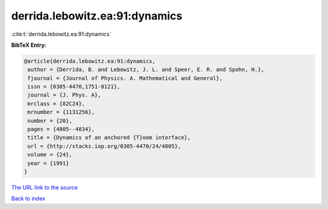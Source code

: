 derrida.lebowitz.ea:91:dynamics
===============================

:cite:t:`derrida.lebowitz.ea:91:dynamics`

**BibTeX Entry:**

.. code-block:: bibtex

   @article{derrida.lebowitz.ea:91:dynamics,
    author = {Derrida, B. and Lebowitz, J. L. and Speer, E. R. and Spohn, H.},
    fjournal = {Journal of Physics. A. Mathematical and General},
    issn = {0305-4470,1751-8121},
    journal = {J. Phys. A},
    mrclass = {82C24},
    mrnumber = {1131256},
    number = {20},
    pages = {4805--4834},
    title = {Dynamics of an anchored {T}oom interface},
    url = {http://stacks.iop.org/0305-4470/24/4805},
    volume = {24},
    year = {1991}
   }
`The URL link to the source <ttp://stacks.iop.org/0305-4470/24/4805}>`_


`Back to index <../By-Cite-Keys.html>`_
